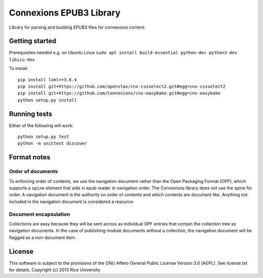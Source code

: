 Connexions EPUB3 Library
========================

Library for parsing and building EPUB3 files for connexions content.

Getting started
---------------

Prerequisites needed e.g. on Ubuntu Linux ``sudo apt install build-essential python-dev python3-dev libicu-dev``

To install::

    pip install lxml==3.6.4
    pip install git+https://github.com/openstax/cnx-cssselect2.git#egg=cnx-cssselect2
    pip install git+https://github.com/Connexions/cnx-easybake.git#egg=cnx-easybake
    python setup.py install

Running tests
-------------

.. image:: https://codecov.io/gh/openstax/cnx-epub/branch/master/graph/badge.svg
  :target: https://codecov.io/gh/openstax/cnx-epub
  
Either of the following will work::

    python setup.py test
    python -m unittest discover

Format notes
------------

Order of documents
~~~~~~~~~~~~~~~~~~

To enforcing order of contents, we use the navigation document rather than
the Open Packaging Format (OPF),
which supports a ``spine`` element that aids in epub reader in navigation order.
The Connexions library does not use the spine for order.
A navigation document is the authority on order of contents
and which contents are document like.
Anything not included in the navigation document is considered a resource.

Document encapsulation
~~~~~~~~~~~~~~~~~~~~~~

Collections are easy because they will be sent across as individual OPF entries
that contain the collection tree as navigation documents.
In the case of publishing module documents without a collection,
the navigation document will be flagged as a non-document item.

License
-------

This software is subject to the provisions of the GNU Affero General
Public License Version 3.0 (AGPL). See license.txt for details.
Copyright (c) 2013 Rice University
